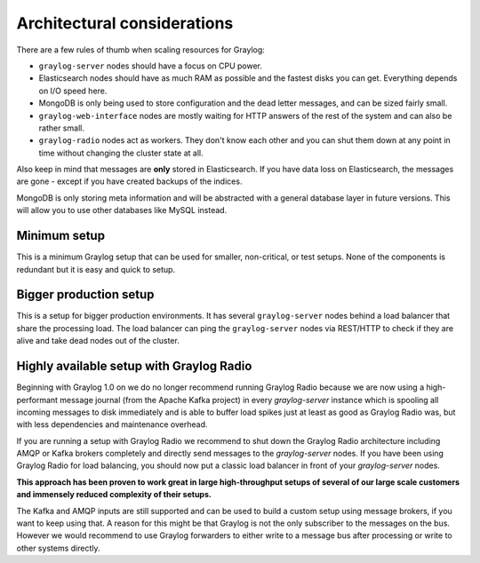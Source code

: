 ****************************
Architectural considerations
****************************

There are a few rules of thumb when scaling resources for Graylog:

* ``graylog-server`` nodes should have a focus on CPU power.
* Elasticsearch nodes should have as much RAM as possible and the fastest disks you can get.
  Everything depends on I/O speed here.
* MongoDB is only being used to store configuration and the dead letter messages, and can be
  sized fairly small.
* ``graylog-web-interface`` nodes are mostly waiting for HTTP answers of the rest of the system
  and can also be rather small.
* ``graylog-radio`` nodes act as workers. They don't know each other and you can shut them down
  at any point in time without changing the cluster state at all.

Also keep in mind that messages are **only** stored in Elasticsearch. If you have data loss on
Elasticsearch, the messages are gone - except if you have created backups of the indices.

MongoDB is only storing meta information and will be abstracted with a general database layer
in future versions. This will allow you to use other databases like MySQL instead.

Minimum setup
-------------

This is a minimum Graylog setup that can be used for smaller, non-critical, or test setups.
None of the components is redundant but it is easy and quick to setup.

.. image:: /images/simple_setup.png

Bigger production setup
-----------------------

This is a setup for bigger production environments. It has several ``graylog-server`` nodes behind
a load balancer that share the processing load. The load balancer can ping the ``graylog-server``
nodes via REST/HTTP to check if they are alive and take dead nodes out of the cluster.

.. image:: /images/extended_setup.png

Highly available setup with Graylog Radio
------------------------------------------

Beginning with Graylog 1.0 on we do no longer recommend running Graylog Radio because we are now using a
high-performant message journal (from the Apache Kafka project) in every `graylog-server` instance which is
spooling all incoming messages to disk immediately and is able to buffer load spikes just at least as good as
Graylog Radio was, but with less dependencies and maintenance overhead.

If you are running a setup with Graylog Radio we recommend to shut down the Graylog Radio architecture
including AMQP or Kafka brokers completely and directly send messages to the `graylog-server` nodes.
If you have been using Graylog Radio for load balancing, you should now put a classic load balancer in front
of your `graylog-server` nodes.

**This approach has been proven to work great in large high-throughput setups of several of our large scale
customers and immensely reduced complexity of their setups.**

The Kafka and AMQP inputs are still supported and can be used to build a custom setup using message brokers,
if you want to keep using that. A reason for this might be that Graylog is not the only subscriber to the
messages on the bus. However we would recommend to use Graylog forwarders to either write to a message bus
after processing or write to other systems directly.
